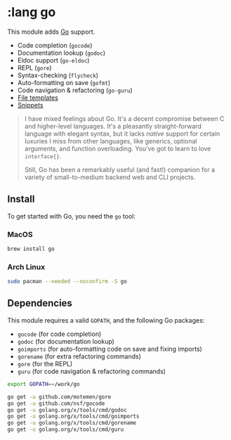 * :lang go

This module adds [[https://golang.org][Go]] support.

+ Code completion (~gocode~)
+ Documentation lookup (~godoc~)
+ Eldoc support (~go-eldoc~)
+ REPL (~gore~)
+ Syntax-checking (~flycheck~)
+ Auto-formatting on save (~gofmt~)
+ Code navigation & refactoring (~go-guru~)
+ [[../../feature/file-templates/templates/go-mode][File templates]]
+ [[https://github.com/hlissner/emacs-snippets/tree/master/go-mode][Snippets]]

#+begin_quote
I have mixed feelings about Go. It's a decent compromise between C and higher-level languages. It's a pleasantly straight-forward language with elegant syntax, but it lacks /native/ support for certain luxuries I miss from other languages, like generics, optional arguments, and function overloading. You've got to learn to love ~interface{}~.

Still, Go has been a remarkably useful (and fast!) companion for a variety of small-to-medium backend web and CLI projects.
#+end_quote

** Install
To get started with Go, you need the ~go~ tool:

*** MacOS
#+BEGIN_SRC sh :tangle (if (doom-system-os 'macos) "yes")
brew install go
#+END_SRC

*** Arch Linux
#+BEGIN_SRC sh :dir /sudo:: :tangle (if (doom-system-os 'arch) "yes")
sudo pacman --needed --noconfirm -S go
#+END_SRC

** Dependencies
This module requires a valid ~GOPATH~, and the following Go packages:

+ ~gocode~ (for code completion)
+ ~godoc~ (for documentation lookup)
+ ~goimports~ (for auto-formatting code on save and fixing imports)
+ ~gorename~ (for extra refactoring commands)
+ ~gore~ (for the REPL)
+ ~guru~ (for code navigation & refactoring commands)

#+BEGIN_SRC sh
export GOPATH=~/work/go

go get -u github.com/motemen/gore
go get -u github.com/nsf/gocode
go get -u golang.org/x/tools/cmd/godoc
go get -u golang.org/x/tools/cmd/goimports
go get -u golang.org/x/tools/cmd/gorename
go get -u golang.org/x/tools/cmd/guru
#+END_SRC

